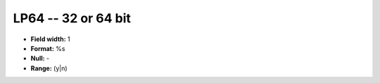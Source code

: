 .. _Builds1.0-LP64_attributes:

**LP64** -- 32 or 64 bit
------------------------

* **Field width:** 1
* **Format:** %s
* **Null:** -
* **Range:** (y|n)

